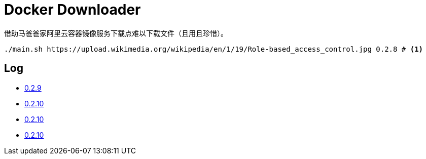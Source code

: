 = Docker Downloader

借助马爸爸家阿里云容器镜像服务下载点难以下载文件（且用且珍惜）。

[source, bash]
----
./main.sh https://upload.wikimedia.org/wikipedia/en/1/19/Role-based_access_control.jpg 0.2.8 # <1>
----

== Log

* https://upload.wikimedia.org/wikipedia/en/1/19/Role-based_access_control.jpg[0.2.9]
* https://upload.wikimedia.org/wikipedia/en/1/19/Role-based_access_control.jpg[0.2.10]
* https://upload.wikimedia.org/wikipedia/en/1/19/Role-based_access_control.jpg[0.2.10]
* https://upload.wikimedia.org/wikipedia/en/1/19/Role-based_access_control.jpg[0.2.10]
